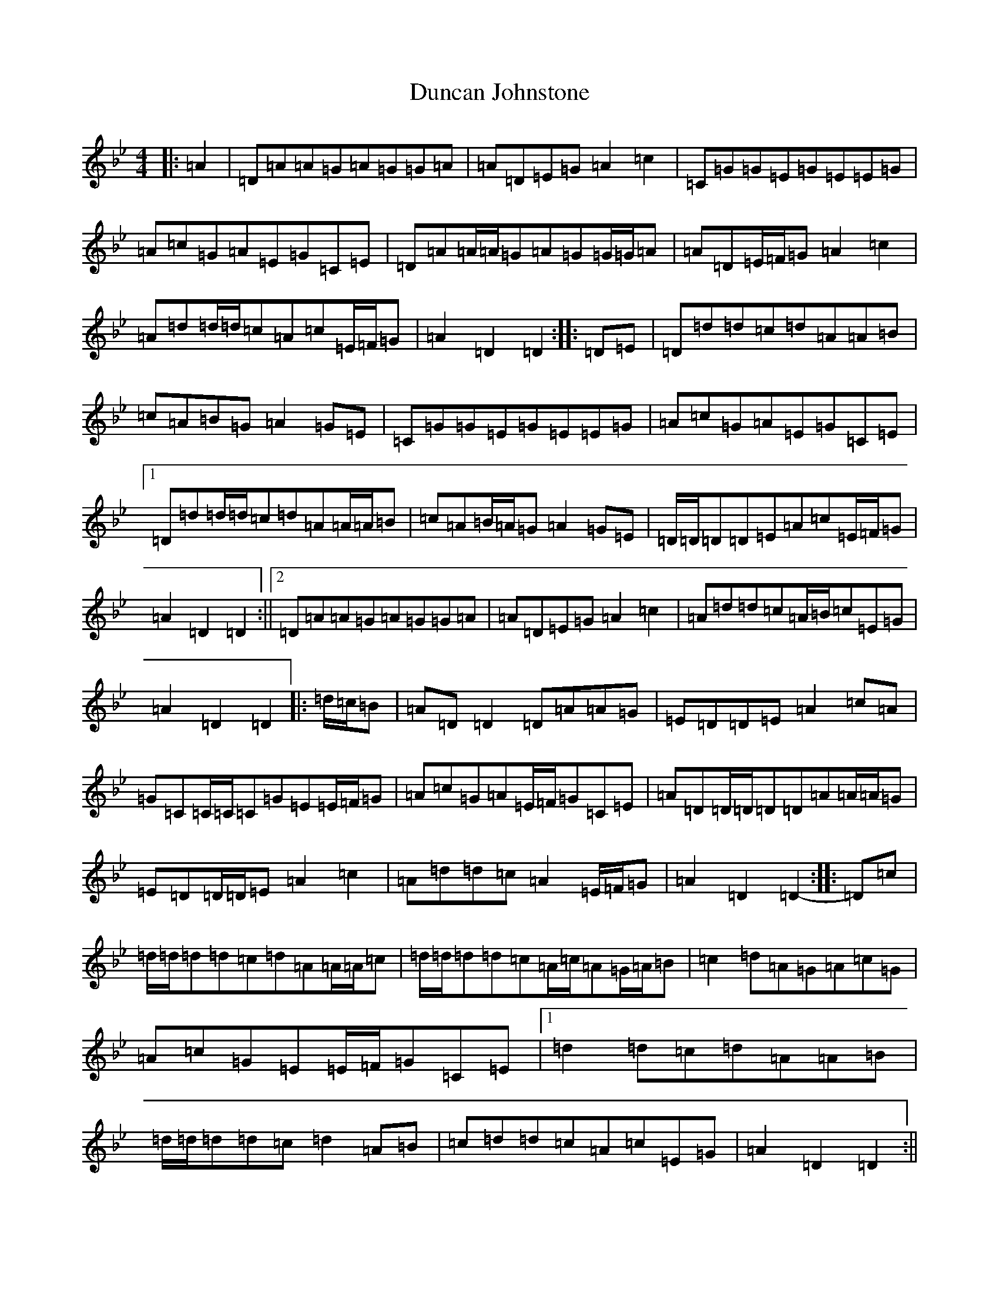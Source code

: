 X: 5786
T: Duncan Johnstone
S: https://thesession.org/tunes/2863#setting16070
Z: A Dorian
R: hornpipe
M:4/4
L:1/8
K: C Dorian
|:=A2|=D=A=A=G=A=G=G=A|=A=D=E=G=A2=c2|=C=G=G=E=G=E=E=G|=A=c=G=A=E=G=C=E|=D=A=A/2=A/2=G=A=G=G/2=G/2=A|=A=D=E/2=F/2=G=A2=c2|=A=d=d/2=d/2=c=A=c=E/2=F/2=G|=A2=D2=D2:||:=D=E|=D=d=d=c=d=A=A=B|=c=A=B=G=A2=G=E|=C=G=G=E=G=E=E=G|=A=c=G=A=E=G=C=E|1=D=d=d/2=d/2=c=d=A=A/2=A/2=B|=c=A=B/2=A/2=G=A2=G=E|=D/2=D/2=D=D=E=A=c=E/2=F/2=G|=A2=D2=D2:||2=D=A=A=G=A=G=G=A|=A=D=E=G=A2=c2|=A=d=d=c=A/2=B/2=c=E=G|=A2=D2=D2|:=d/2=c/2=B|=A=D=D2=D=A=A=G|=E=D=D=E=A2=c=A|=G=C=C/2=C/2=C=G=E=E/2=F/2=G|=A=c=G=A=E/2=F/2=G=C=E|=A=D=D/2=D/2=D=D=A=A/2=A/2=G|=E=D=D/2=D/2=E=A2=c2|=A=d=d=c=A2=E/2=F/2=G|=A2=D2=D2-:||:=D=c|=d/2=d/2=d=d=c=d=A=A/2=A/2=c|=d/2=d/2=d=d=c=A/2=c/2=A=G/2=A/2=B|=c2=d=A=G=A=c=G|=A=c=G=E=E/2=F/2=G=C=E|1=d2=d=c=d=A=A=B|=d/2=d/2=d=d=c=d2=A=B|=c=d=d=c=A=c=E=G|=A2=D2=D2:||2=A/2=c/2=A=G=A=D=A=G=E|=A=D=E=G=A2=c2|=A=d-=d=c=A=c=E=G|=A2=D2=D2|